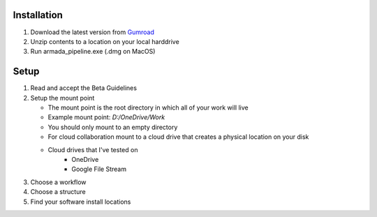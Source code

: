 .. _installation:

Installation
************

1. Download the latest version from Gumroad_
2. Unzip contents to a location on your local harddrive
3. Run armada_pipeline.exe (.dmg on MacOS)

Setup
*****

1. Read and accept the Beta Guidelines
2. Setup the mount point

   * The mount point is the root directory in which all of your work will live
   * Example mount point: `D:/OneDrive/Work`
   * You should only mount to an empty directory
   * For cloud collaboration mount to a cloud drive that creates a physical location on your disk
   * Cloud drives that I've tested on
      - OneDrive
      - Google File Stream

3. Choose a workflow
4. Choose a structure
5. Find your software install locations

..  _Gumroad: https://github.com/mikebourbeauart/armada-pipeline/releases